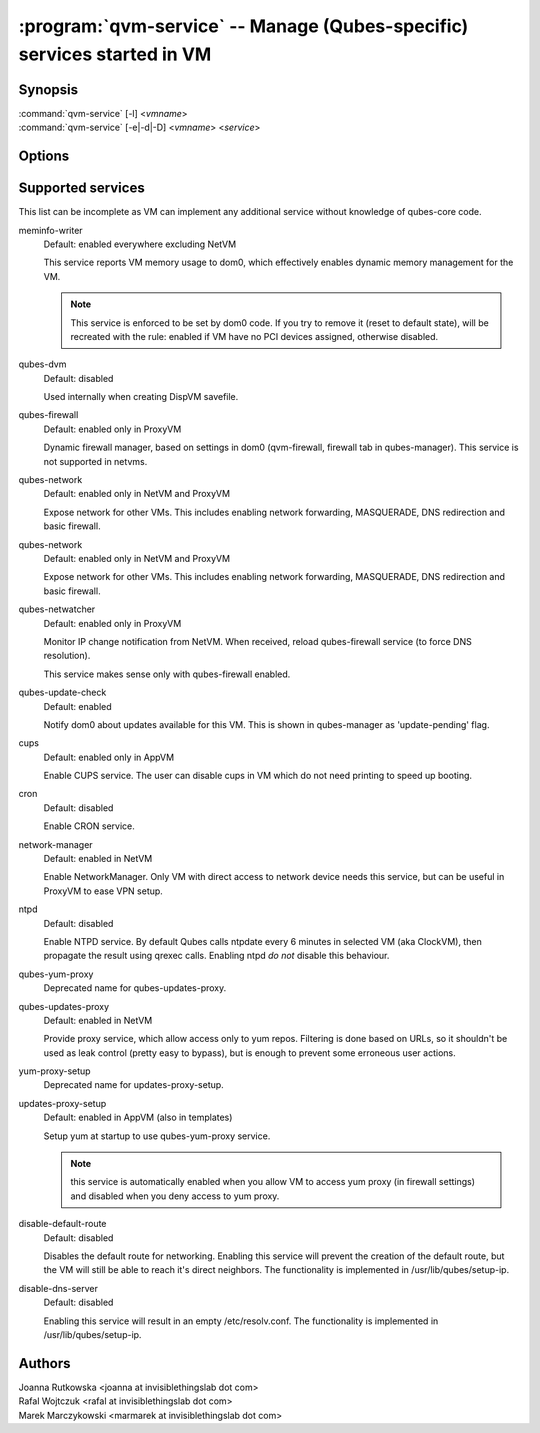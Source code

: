 .. program:: qvm-service

========================================================================
:program:`qvm-service` -- Manage (Qubes-specific) services started in VM
========================================================================

Synopsis
========
| :command:`qvm-service` [-l] <*vmname*>
| :command:`qvm-service` [-e|-d|-D] <*vmname*> <*service*>

Options
=======
.. option:: --help, -h

    Show this help message and exit

.. option:: --list, -l

    List services (default action)

.. option:: --enable, -e

    Enable service

.. option:: --disable, -d

    Disable service

.. option:: --default, -D

    Reset service to its default state (remove from the list). Default state
    means "lets VM choose" and can depend on VM type (NetVM, AppVM etc).

Supported services
==================

This list can be incomplete as VM can implement any additional service without
knowledge of qubes-core code.

meminfo-writer
    Default: enabled everywhere excluding NetVM

    This service reports VM memory usage to dom0, which effectively enables
    dynamic memory management for the VM.

    .. note::

        This service is enforced to be set by dom0 code. If you try to
        remove it (reset to default state), will be recreated with the rule: enabled
        if VM have no PCI devices assigned, otherwise disabled.

qubes-dvm
    Default: disabled

    Used internally when creating DispVM savefile.

qubes-firewall
    Default: enabled only in ProxyVM

    Dynamic firewall manager, based on settings in dom0 (qvm-firewall, firewall tab in qubes-manager).
    This service is not supported in netvms.
    
qubes-network
    Default: enabled only in NetVM and ProxyVM

    Expose network for other VMs. This includes enabling network forwarding, MASQUERADE, DNS redirection and basic firewall.

qubes-network
    Default: enabled only in NetVM and ProxyVM

    Expose network for other VMs. This includes enabling network forwarding,
    MASQUERADE, DNS redirection and basic firewall.

qubes-netwatcher
    Default: enabled only in ProxyVM

    Monitor IP change notification from NetVM. When received, reload
    qubes-firewall service (to force DNS resolution).

    This service makes sense only with qubes-firewall enabled.

qubes-update-check
    Default: enabled

    Notify dom0 about updates available for this VM. This is shown in
    qubes-manager as 'update-pending' flag.

cups
    Default: enabled only in AppVM

    Enable CUPS service. The user can disable cups in VM which do not need
    printing to speed up booting.

cron
    Default: disabled

    Enable CRON service.

network-manager
    Default: enabled in NetVM

    Enable NetworkManager. Only VM with direct access to network device needs
    this service, but can be useful in ProxyVM to ease VPN setup.

ntpd
    Default: disabled

    Enable NTPD service. By default Qubes calls ntpdate every 6 minutes in
    selected VM (aka ClockVM), then propagate the result using qrexec calls.
    Enabling ntpd *do not* disable this behaviour.

qubes-yum-proxy
    Deprecated name for qubes-updates-proxy.

qubes-updates-proxy
    Default: enabled in NetVM

    Provide proxy service, which allow access only to yum repos. Filtering is
    done based on URLs, so it shouldn't be used as leak control (pretty easy to
    bypass), but is enough to prevent some erroneous user actions.

yum-proxy-setup
    Deprecated name for updates-proxy-setup.

updates-proxy-setup
    Default: enabled in AppVM (also in templates)

    Setup yum at startup to use qubes-yum-proxy service.

    .. note::

       this service is automatically enabled when you allow VM to access yum
       proxy (in firewall settings) and disabled when you deny access to yum
       proxy.

disable-default-route
    Default: disabled

    Disables the default route for networking.  Enabling  this  service
    will  prevent the creation of the default route, but the VM will
    still be able to reach it's direct neighbors.  The functionality
    is implemented in /usr/lib/qubes/setup-ip.

disable-dns-server
    Default: disabled

    Enabling this service will result in an empty /etc/resolv.conf.
    The functionality is implemented in /usr/lib/qubes/setup-ip.


Authors
=======
| Joanna Rutkowska <joanna at invisiblethingslab dot com>
| Rafal Wojtczuk <rafal at invisiblethingslab dot com>
| Marek Marczykowski <marmarek at invisiblethingslab dot com>
